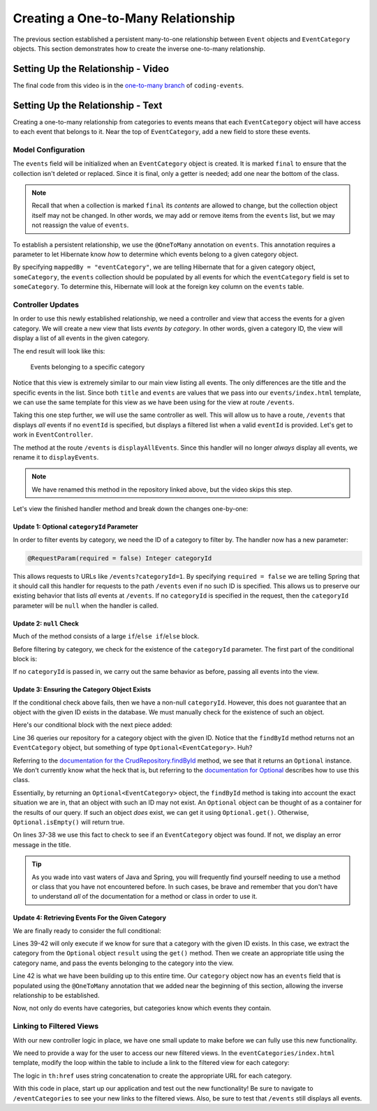 Creating a One-to-Many Relationship
===================================

The previous section established a persistent many-to-one relationship between ``Event`` objects and ``EventCategory`` objects. This section demonstrates how to create the inverse one-to-many relationship.

Setting Up the Relationship - Video
-----------------------------------

.. raw:: html

   <div style="text-align:center;"><iframe width="800" height="450" src="https://www.youtube.com/embed/RLykFBY9Rys" frameborder="0" allow="accelerometer; autoplay; encrypted-media; gyroscope; picture-in-picture" allowfullscreen></iframe></div>

The final code from this video is in the `one-to-many branch <https://github.com/LaunchCodeEducation/coding-events/tree/one-to-many>`__ of ``coding-events``.

Setting Up the Relationship - Text
----------------------------------

Creating a one-to-many relationship from categories to events means that each ``EventCategory`` object will have access to each event that belongs to it. Near the top of ``EventCategory``, add a new field to store these events.

Model Configuration
^^^^^^^^^^^^^^^^^^^

.. sourcecode:: java
   :lineno-start: 19

   private final List<Event> events = new ArrayList<>();

The ``events`` field will be initialized when an ``EventCategory`` object is created. It is marked ``final`` to ensure that the collection isn't deleted or replaced. Since it is final, only a getter is needed; add one near the bottom of the class.

.. admonition:: Note

   Recall that when a collection is marked ``final`` its *contents* are allowed to change, but the collection object itself may not be changed. In other words, we may add or remove items from the ``events`` list, but we may not reassign the value of ``events``.

To establish a persistent relationship, we use the ``@OneToMany`` annotation on ``events``. This annotation requires a parameter to let Hibernate know *how* to determine which events belong to a given category object.

.. sourcecode:: java
   :lineno-start: 18

   @OneToMany(mappedBy = "eventCategory")
   private final List<Event> events = new ArrayList<>();

By specifying ``mappedBy = "eventCategory"``, we are telling Hibernate that for a given category object, ``someCategory``, the ``events`` collection should be populated by all events for which the ``eventCategory`` field is set to ``someCategory``. To determine this, Hibernate will look at the foreign key column on the ``events`` table.

Controller Updates
^^^^^^^^^^^^^^^^^^

In order to use this newly established relationship, we need a controller and view that access the events for a given category. We will create a new view that lists *events by category*. In other words, given a category ID, the view will display a list of all events in the given category.

The end result will look like this:

.. figure:: figures/events-by-category.png
   :alt: A table listing info for all events in a specific category

   Events belonging to a specific category

Notice that this view is extremely similar to our main view listing all events. The only differences are the title and the specific events in the list. Since both ``title`` and ``events`` are values that we pass into our ``events/index.html`` template, we can use the same template for this view as we have been using for the view at route ``/events``. 

Taking this one step further, we will use the same controller as well. This will allow us to have a route, ``/events`` that displays *all* events if no ``eventId`` is specified, but displays a filtered list when a valid ``eventId`` is provided. Let's get to work in ``EventController``.

The method at the route ``/events`` is ``displayAllEvents``. Since this handler will no longer *always* display all events, we rename it to ``displayEvents``.

.. admonition:: Note

   We have renamed this method in the repository linked above, but the video skips this step.

Let's view the finished handler method and break down the changes one-by-one:

.. sourcecode:: java
   :lineno-start: 29

   @GetMapping
   public String displayEvents(@RequestParam(required = false) Integer categoryId, Model model) {

      if (categoryId == null) {
         model.addAttribute("title", "All Events");
         model.addAttribute("events", eventRepository.findAll());
      } else {
         Optional<EventCategory> result = eventCategoryRepository.findById(categoryId);
         if (result.isEmpty()) {
               model.addAttribute("title", "Invalid Category ID: " + categoryId);
         } else {
               EventCategory category = result.get();
               model.addAttribute("title", "Events in category: " + category.getName());
               model.addAttribute("events", category.getEvents());
         }
      }

      return "events/index";
   }

Update 1: Optional ``categoryId`` Parameter
+++++++++++++++++++++++++++++++++++++++++++

In order to filter events by category, we need the ID of a category to filter by. The handler now has a new parameter:

.. sourcecode:: java

   @RequestParam(required = false) Integer categoryId

This allows requests to URLs like ``/events?categoryId=1``. By specifying ``required = false`` we are telling Spring that it should call this handler for requests to the path ``/events`` even if no such ID is specified. This allows us to preserve our existing behavior that lists *all* events at ``/events``. If no ``categoryId`` is specified in the request, then the ``categoryId`` parameter will be ``null`` when the handler is called.

Update 2: ``null`` Check
++++++++++++++++++++++++

Much of the method consists of a large ``if``/``else if``/``else`` block.

Before filtering by category, we check for the existence of the ``categoryId`` parameter. The first part of the conditional block is:

.. sourcecode:: java
   :lineno-start: 32

   if (categoryId == null) {
      model.addAttribute("title", "All Events");
      model.addAttribute("events", eventRepository.findAll());
   }

If no ``categoryId`` is passed in, we carry out the same behavior as before, passing all events into the view.

Update 3: Ensuring the Category Object Exists
+++++++++++++++++++++++++++++++++++++++++++++

If the conditional check above fails, then we have a non-null ``categoryId``. However, this does not guarantee that an object with the given ID exists in the database. We must manually check for the existence of such an object.

Here's our conditional block with the next piece added:

.. sourcecode:: java
   :lineno-start: 32

   if (categoryId == null) {
      model.addAttribute("title", "All Events");
      model.addAttribute("events", eventRepository.findAll());
   } else {
      Optional<EventCategory> result = eventCategoryRepository.findById(categoryId);
      if (result.isEmpty()) {
            model.addAttribute("title", "Invalid Category ID: " + categoryId);
      } else {
            // TODO 
      }
   }

Line 36 queries our repository for a category object with the given ID. Notice that the ``findById`` method returns not an ``EventCategory`` object, but something of type ``Optional<EventCategory>``. Huh? 

Referring to the `documentation for the CrudRepository.findById <https://docs.spring.io/spring-data/commons/docs/current/api/org/springframework/data/repository/CrudRepository.html#findById-ID->`_  method, we see that it returns an ``Optional`` instance. We don't currently know what the heck that is, but referring to the `documentation for Optional <https://docs.oracle.com/javase/8/docs/api/java/util/Optional.html?is-external=true>`_ describes how to use this class.

Essentially, by returning an ``Optional<EventCategory>`` object, the ``findById`` method is taking into account the exact situation we are in, that an object with such an ID may not exist. An ``Optional`` object can be thought of as a container for the results of our query. If such an object *does* exist, we can get it using ``Optional.get()``. Otherwise, ``Optional.isEmpty()`` will return true.

On lines 37-38 we use this fact to check to see if an ``EventCategory`` object was found. If not, we display an error message in the title.

.. admonition:: Tip

   As you wade into vast waters of Java and Spring, you will frequently find yourself needing to use a method or class that you have not encountered before. In such cases, be brave and remember that you don't have to understand *all* of the documentation for a method or class in order to use it. 

Update 4: Retrieving Events For the Given Category
++++++++++++++++++++++++++++++++++++++++++++++++++

We are finally ready to consider the full conditional:

.. sourcecode:: java
   :lineno-start: 32

   if (categoryId == null) {
      model.addAttribute("title", "All Events");
      model.addAttribute("events", eventRepository.findAll());
   } else {
      Optional<EventCategory> result = eventCategoryRepository.findById(categoryId);
      if (result.isEmpty()) {
            model.addAttribute("title", "Invalid Category ID: " + categoryId);
      } else {
            EventCategory category = result.get();
            model.addAttribute("title", "Events in category: " + category.getName());
            model.addAttribute("events", category.getEvents());
      }
   }

Lines 39-42 will only execute if we know for sure that a category with the given ID exists. In this case, we extract the category from the ``Optional`` object ``result`` using the ``get()`` method. Then we create an appropriate title using the category name, and pass the events belonging to the category into the view.

Line 42 is what we have been building up to this entire time. Our ``category`` object now has an ``events`` field that is populated using the ``@OneToMany`` annotation that we added near the beginning of this section, allowing the inverse relationship to be established.

Now, not only do events have categories, but categories know which events they contain.

Linking to Filtered Views
^^^^^^^^^^^^^^^^^^^^^^^^^

With our new controller logic in place, we have one small update to make before we can fully use this new functionality.

We need to provide a way for the user to access our new filtered views. In the ``eventCategories/index.html`` template, modify the loop within the table to include a link to the filtered view for each category:

.. sourcecode:: html
   :lineno-start: 14

   <tr th:each="category : ${categories}">
      <td><a th:text="${category.name}" th:href="'/events?categoryId=' + ${category.id}"></a></td>
   </tr>

The logic in ``th:href`` uses string concatenation to create the appropriate URL for each category.

With this code in place, start up our application and test out the new functionality! Be sure to navigate to ``/eventCategories`` to see your new links to the filtered views. Also, be sure to test that ``/events`` still displays all events. 

